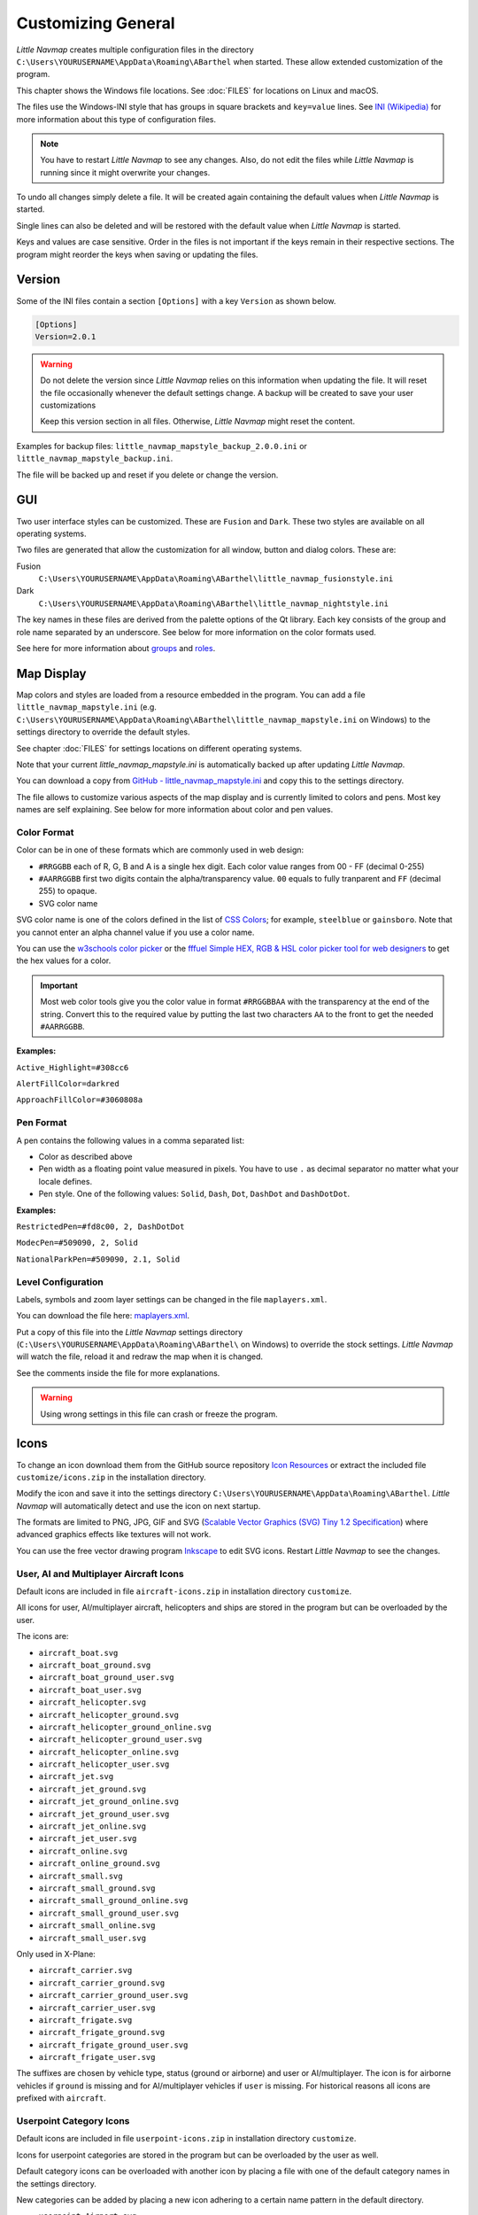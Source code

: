 Customizing General
-------------------

*Little Navmap* creates multiple configuration files in the directory
``C:\Users\YOURUSERNAME\AppData\Roaming\ABarthel`` when started. These allow extended customization of the program.

This chapter shows the Windows file locations. See :doc:`FILES` for locations on Linux and macOS.

The files use the Windows-INI style that has groups in square brackets and ``key=value`` lines. See
`INI (Wikipedia) <https://en.wikipedia.org/wiki/INI_file>`__ for more information
about this type of configuration files.

.. note::

   You have to restart *Little Navmap* to see any changes. Also,
   do not edit the files while *Little Navmap* is running since it might
   overwrite your changes.

To undo all changes simply delete a file. It will be created again
containing the default values when *Little Navmap* is started.

Single lines can also be deleted and will be restored with the default
value when *Little Navmap* is started.

Keys and values are case sensitive. Order in the files is not important
if the keys remain in their respective sections. The program might
reorder the keys when saving or updating the files.

.. _customize-version:

Version
^^^^^^^^

Some of the INI files contain a section ``[Options]`` with a key
``Version`` as shown below.

.. code-block:: ini

   [Options]
   Version=2.0.1

.. warning::

   Do not delete the version since *Little Navmap* relies on this information when updating
   the file. It will reset the file occasionally whenever the default
   settings change. A backup will be created to save your user
   customizations

   Keep this version section in all files. Otherwise, *Little Navmap* might reset the content.

Examples for backup files: ``little_navmap_mapstyle_backup_2.0.0.ini``
or ``little_navmap_mapstyle_backup.ini``.

The file will be backed up and reset if you delete or change the
version.

.. _customize-gui:

GUI
^^^^^^^^

Two user interface styles can be customized. These are ``Fusion`` and ``Dark``.
These two styles are available on all operating systems.

Two files are generated that allow the customization for all window,
button and dialog colors. These are:

Fusion
   ``C:\Users\YOURUSERNAME\AppData\Roaming\ABarthel\little_navmap_fusionstyle.ini``

Dark
    ``C:\Users\YOURUSERNAME\AppData\Roaming\ABarthel\little_navmap_nightstyle.ini``

The key names in these files are derived from the palette options of the Qt library.
Each key consists of the group and role name separated by an underscore.
See below for more information on the color formats used.

See here for more information about
`groups <https://doc.qt.io/qt-5/qpalette.html#ColorGroup-enum>`__ and
`roles <https://doc.qt.io/qt-5/qpalette.html#ColorRole-enum>`__.

.. _customize-map-display:

Map Display
^^^^^^^^^^^^^^^^^^^^^^^

Map colors and styles are loaded from a resource embedded in the program. You can add a
file ``little_navmap_mapstyle.ini`` (e.g. ``C:\Users\YOURUSERNAME\AppData\Roaming\ABarthel\little_navmap_mapstyle.ini`` on Windows)
to the settings directory to override the default styles.

See chapter :doc:`FILES` for settings locations on different operating systems.

Note that your current `little_navmap_mapstyle.ini` is automatically backed up after updating
*Little Navmap*.

.. VERSION_NUMBER_TODO update branch in link

You can download a copy from
`GitHub - little_navmap_mapstyle.ini <https://raw.githubusercontent.com/albar965/littlenavmap/release/3.0/resources/config/little_navmap_mapstyle.ini>`__
and copy this to the settings directory.

The file allows to customize various aspects of the map display and is currently
limited to colors and pens. Most key names are self explaining. See
below for more information about color and pen values.

.. _customize-formats-color:

Color Format
~~~~~~~~~~~~

Color can be in one of these formats which are commonly used in web
design:

-  ``#RRGGBB`` each of R, G, B and A is a single hex digit. Each color
   value ranges from 00 - FF (decimal 0-255)
-  ``#AARRGGBB`` first two digits contain the alpha/transparency value.
   ``00`` equals to fully tranparent and ``FF`` (decimal 255) to opaque.
-  SVG color name

SVG color name is one of the colors defined in the list of
`CSS Colors <https://www.w3schools.com/cssref/css_colors.asp>`__;
for example, ``steelblue`` or ``gainsboro``. Note that you cannot enter an alpha channel value if you
use a color name.

You can use the `w3schools color picker <https://www.w3schools.com/colors/colors_picker.asp>`__
or the
`fffuel Simple HEX, RGB & HSL color picker tool for web designers <https://fffuel.co/cccolor/>`__ to get
the hex values for a color.

.. important::

    Most web color tools give you the color value in format ``#RRGGBBAA`` with the transparency at the end of the string.
    Convert this to the required value by putting the last two characters ``AA`` to the front to get the needed ``#AARRGGBB``.


**Examples:**

``Active_Highlight=#308cc6``

``AlertFillColor=darkred``

``ApproachFillColor=#3060808a``

.. _customize-formats-pen:

Pen Format
~~~~~~~~~~

A pen contains the following values in a comma separated list:

-  Color as described above
-  Pen width as a floating point value measured in pixels. You have to
   use ``.`` as decimal separator no matter what your locale defines.
-  Pen style. One of the following values: ``Solid``, ``Dash``, ``Dot``,
   ``DashDot`` and ``DashDotDot``.

**Examples:**

``RestrictedPen=#fd8c00, 2, DashDotDot``

``ModecPen=#509090, 2, Solid``

``NationalParkPen=#509090, 2.1, Solid``

.. _customize-formats-level:

Level Configuration
~~~~~~~~~~~~~~~~~~~~~~~~~~~~~~~~

Labels, symbols and zoom layer settings can be changed in the file ``maplayers.xml``.

You can download the file here: `maplayers.xml <https://raw.githubusercontent.com/albar965/littlenavmap/release/2.8/resources/config/maplayers.xml>`__.

Put a copy of this file into the *Little Navmap* settings directory
(``C:\Users\YOURUSERNAME\AppData\Roaming\ABarthel\`` on Windows) to override the stock settings.
*Little Navmap* will watch the file, reload it and redraw the map when it is changed.

See the comments inside the file for more explanations.

.. warning::

  Using wrong settings in this file can crash or freeze the program.

.. _customize-icons:

Icons
^^^^^^^^^^^^^^^^^^^^^^^

To change an icon download them from the GitHub source repository `Icon
Resources <https://github.com/albar965/littlenavmap/tree/release/2.8/resources/icons>`__
or extract the included file ``customize/icons.zip`` in the installation directory.

Modify the icon and save it into the settings directory
``C:\Users\YOURUSERNAME\AppData\Roaming\ABarthel``. *Little Navmap* will
automatically detect and use the icon on next startup.

The formats are limited to PNG, JPG, GIF and SVG (`Scalable Vector Graphics (SVG) Tiny 1.2
Specification <https://www.w3.org/TR/SVGMobile12>`__) where advanced
graphics effects like textures will not work.

You can use the free vector drawing program
`Inkscape <https://inkscape.org>`__ to edit SVG icons. Restart *Little
Navmap* to see the changes.

.. _customize-aircraft-icons:

User, AI and Multiplayer Aircraft Icons
~~~~~~~~~~~~~~~~~~~~~~~~~~~~~~~~~~~~~~~

Default icons are included in file ``aircraft-icons.zip`` in installation directory ``customize``.

All icons for user, AI/multiplayer aircraft, helicopters and ships are
stored in the program but can be overloaded by the user.

The icons are:

-  ``aircraft_boat.svg``
-  ``aircraft_boat_ground.svg``
-  ``aircraft_boat_ground_user.svg``
-  ``aircraft_boat_user.svg``
-  ``aircraft_helicopter.svg``
-  ``aircraft_helicopter_ground.svg``
-  ``aircraft_helicopter_ground_online.svg``
-  ``aircraft_helicopter_ground_user.svg``
-  ``aircraft_helicopter_online.svg``
-  ``aircraft_helicopter_user.svg``
-  ``aircraft_jet.svg``
-  ``aircraft_jet_ground.svg``
-  ``aircraft_jet_ground_online.svg``
-  ``aircraft_jet_ground_user.svg``
-  ``aircraft_jet_online.svg``
-  ``aircraft_jet_user.svg``
-  ``aircraft_online.svg``
-  ``aircraft_online_ground.svg``
-  ``aircraft_small.svg``
-  ``aircraft_small_ground.svg``
-  ``aircraft_small_ground_online.svg``
-  ``aircraft_small_ground_user.svg``
-  ``aircraft_small_online.svg``
-  ``aircraft_small_user.svg``


Only used in X-Plane:

-  ``aircraft_carrier.svg``
-  ``aircraft_carrier_ground.svg``
-  ``aircraft_carrier_ground_user.svg``
-  ``aircraft_carrier_user.svg``
-  ``aircraft_frigate.svg``
-  ``aircraft_frigate_ground.svg``
-  ``aircraft_frigate_ground_user.svg``
-  ``aircraft_frigate_user.svg``

The suffixes are chosen by vehicle type, status (ground or airborne) and
user or AI/multiplayer. The icon is for airborne vehicles if ``ground``
is missing and for AI/multiplayer vehicles if ``user`` is missing. For
historical reasons all icons are prefixed with ``aircraft``.

.. _customize-userpoint-icons:

Userpoint Category Icons
~~~~~~~~~~~~~~~~~~~~~~~~

Default icons are included in file ``userpoint-icons.zip`` in installation directory ``customize``.

Icons for userpoint categories are stored in the program but can be
overloaded by the user as well.

Default category icons can be overloaded with another icon by placing a
file with one of the default category names in the settings directory.

New categories can be added by placing a new icon adhering to a certain
name pattern in the default directory.

-  ``userpoint_Airport.svg``
-  ``userpoint_Airstrip.svg``
-  ``userpoint_Bookmark.svg``
-  ``userpoint_Building.svg``
-  ``userpoint_Cabin.svg``
-  ``userpoint_Closed.svg``
-  ``userpoint_DME.svg``
-  ``userpoint_Error.svg``
-  ``userpoint_Flag.svg``
-  ``userpoint_Helipad.svg``
-  ``userpoint_History.svg``
-  ``userpoint_Landform.svg``
-  ``userpoint_Lighthouse.svg``
-  ``userpoint_Location.svg``
-  ``userpoint_Logbook.svg``
-  ``userpoint_Marker.svg``
-  ``userpoint_Mountain.svg``
-  ``userpoint_NDB.svg``
-  ``userpoint_Obstacle.svg``
-  ``userpoint_Other.svg``
-  ``userpoint_POI.svg``
-  ``userpoint_Park.svg``
-  ``userpoint_Pin.svg``
-  ``userpoint_Radio Range.svg``
-  ``userpoint_Seaport.svg``
-  ``userpoint_Settlement.svg``
-  ``userpoint_TACAN.svg``
-  ``userpoint_Unknown.svg``
-  ``userpoint_VOR.svg``
-  ``userpoint_VORDME.svg``
-  ``userpoint_VORTAC.svg``
-  ``userpoint_VRP.svg``
-  ``userpoint_Water.svg``
-  ``userpoint_Waypoint.svg``


The text between the first underscore ``_`` and the ``.png`` ending
defines the category. For example ``userpoint_My Places.png`` creates a
new category ``My Places``.

Do not use special characters like ``/`` for categories. Only letters,
digits, space, underscore and dashes are allowed. Special characters like umlauts or accented
characters are no problem.
